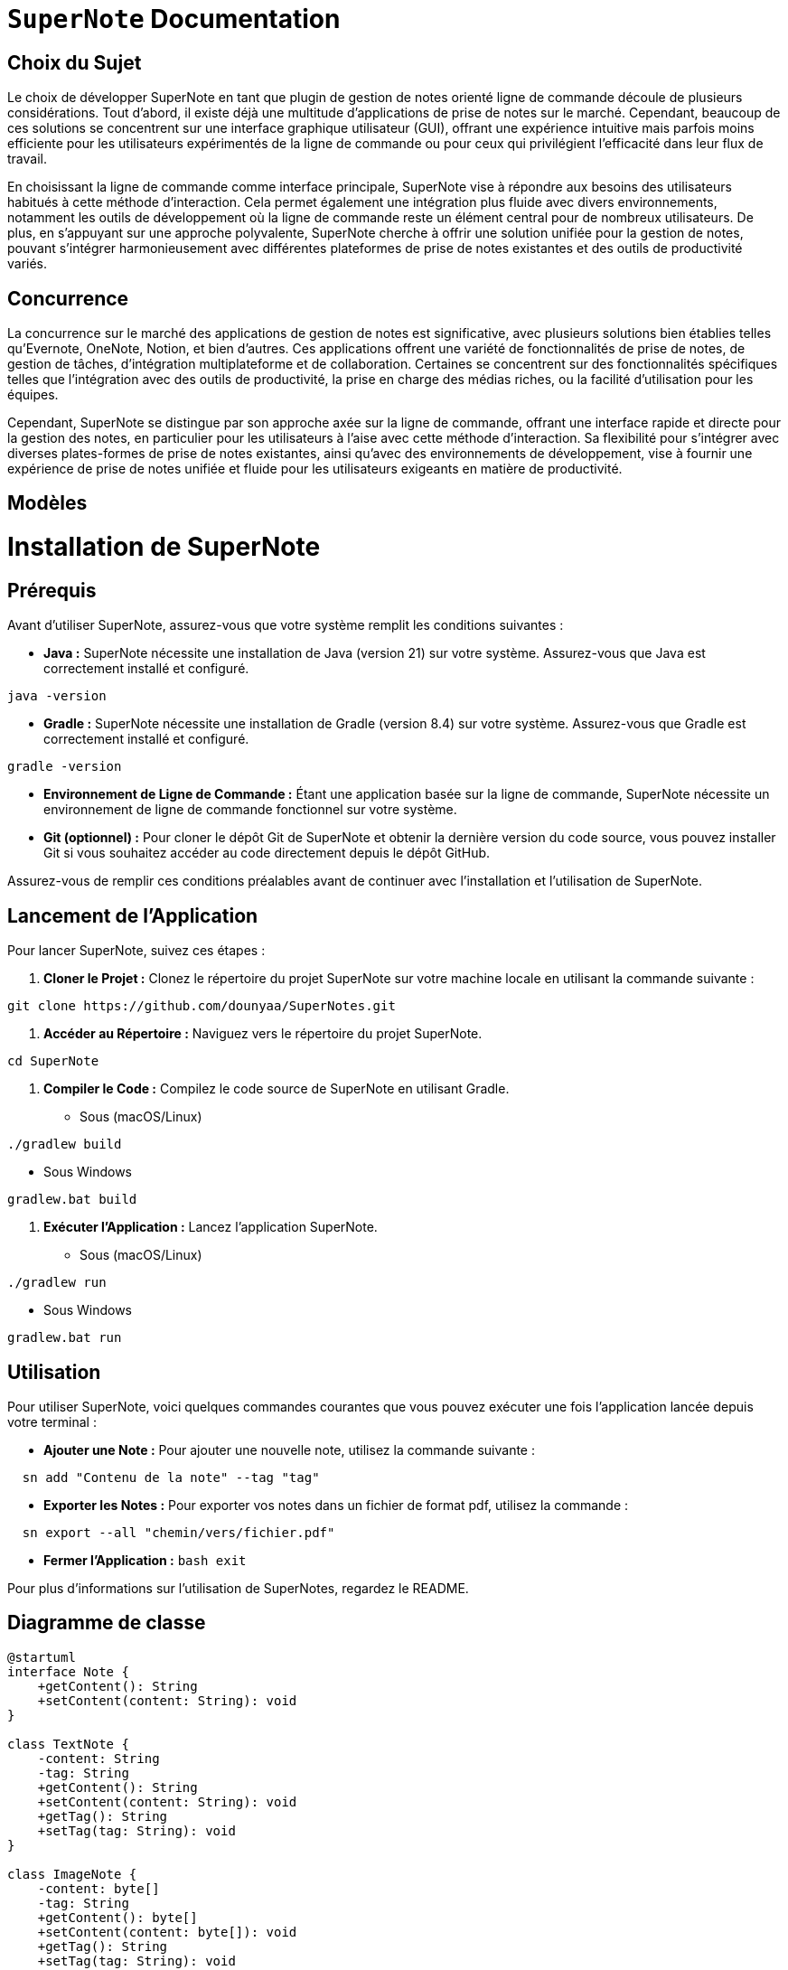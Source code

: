 = ```SuperNote``` Documentation

== Choix du Sujet

Le choix de développer SuperNote en tant que plugin de gestion de notes orienté ligne de commande découle de plusieurs considérations. Tout d'abord, il existe déjà une multitude d'applications de prise de notes sur le marché. Cependant, beaucoup de ces solutions se concentrent sur une interface graphique utilisateur (GUI), offrant une expérience intuitive mais parfois moins efficiente pour les utilisateurs expérimentés de la ligne de commande ou pour ceux qui privilégient l'efficacité dans leur flux de travail.

En choisissant la ligne de commande comme interface principale, SuperNote vise à répondre aux besoins des utilisateurs habitués à cette méthode d'interaction. Cela permet également une intégration plus fluide avec divers environnements, notamment les outils de développement où la ligne de commande reste un élément central pour de nombreux utilisateurs. De plus, en s'appuyant sur une approche polyvalente, SuperNote cherche à offrir une solution unifiée pour la gestion de notes, pouvant s'intégrer harmonieusement avec différentes plateformes de prise de notes existantes et des outils de productivité variés.

== Concurrence

La concurrence sur le marché des applications de gestion de notes est significative, avec plusieurs solutions bien établies telles qu'Evernote, OneNote, Notion, et bien d'autres. Ces applications offrent une variété de fonctionnalités de prise de notes, de gestion de tâches, d'intégration multiplateforme et de collaboration. Certaines se concentrent sur des fonctionnalités spécifiques telles que l'intégration avec des outils de productivité, la prise en charge des médias riches, ou la facilité d'utilisation pour les équipes.

Cependant, SuperNote se distingue par son approche axée sur la ligne de commande, offrant une interface rapide et directe pour la gestion des notes, en particulier pour les utilisateurs à l'aise avec cette méthode d'interaction. Sa flexibilité pour s'intégrer avec diverses plates-formes de prise de notes existantes, ainsi qu'avec des environnements de développement, vise à fournir une expérience de prise de notes unifiée et fluide pour les utilisateurs exigeants en matière de productivité.

== Modèles

= Installation de SuperNote

== Prérequis

Avant d'utiliser SuperNote, assurez-vous que votre système remplit les conditions suivantes :

- **Java :** SuperNote nécessite une installation de Java (version 21) sur votre système. Assurez-vous que Java est correctement installé et configuré.
[source, shell]
----
java -version
----

- **Gradle :** SuperNote nécessite une installation de Gradle (version 8.4) sur votre système. Assurez-vous que Gradle est correctement installé et configuré.
[source, shell]
----
gradle -version
----

- **Environnement de Ligne de Commande :** Étant une application basée sur la ligne de commande, SuperNote nécessite un environnement de ligne de commande fonctionnel sur votre système.

- **Git (optionnel) :** Pour cloner le dépôt Git de SuperNote et obtenir la dernière version du code source, vous pouvez installer Git si vous souhaitez accéder au code directement depuis le dépôt GitHub.

Assurez-vous de remplir ces conditions préalables avant de continuer avec l'installation et l'utilisation de SuperNote.

== Lancement de l'Application

Pour lancer SuperNote, suivez ces étapes :

1. **Cloner le Projet :** Clonez le répertoire du projet SuperNote sur votre machine locale en utilisant la commande suivante :
[source, shell]
----
git clone https://github.com/dounyaa/SuperNotes.git
----

2. **Accéder au Répertoire :** Naviguez vers le répertoire du projet SuperNote.
[source, shell]
----
cd SuperNote
----

3. **Compiler le Code :** Compilez le code source de SuperNote en utilisant Gradle.
- Sous (macOS/Linux)
[source, shell]
----
./gradlew build
----

- Sous Windows
[source, shell]
----
gradlew.bat build
----

3. **Exécuter l'Application :** Lancez l'application SuperNote.
- Sous (macOS/Linux)
[source, shell]
----
./gradlew run
----

- Sous Windows
[source, shell]
----
gradlew.bat run
----

== Utilisation
Pour utiliser SuperNote, voici quelques commandes courantes que vous pouvez exécuter une fois l'application lancée depuis votre terminal :

- **Ajouter une Note :** Pour ajouter une nouvelle note, utilisez la commande suivante :
[source, shell]
----
  sn add "Contenu de la note" --tag "tag"
----

- **Exporter les Notes :** Pour exporter vos notes dans un fichier de format pdf, utilisez la commande :
[source, shell]
----
  sn export --all "chemin/vers/fichier.pdf"
----

- **Fermer l'Application :**
    ```bash
    exit
    ```


Pour plus d'informations sur l'utilisation de SuperNotes, regardez le README.

== Diagramme de classe 

----
@startuml
interface Note {
    +getContent(): String
    +setContent(content: String): void
}

class TextNote {
    -content: String
    -tag: String
    +getContent(): String
    +setContent(content: String): void
    +getTag(): String
    +setTag(tag: String): void
}

class ImageNote {
    -content: byte[]
    -tag: String
    +getContent(): byte[]
    +setContent(content: byte[]): void
    +getTag(): String
    +setTag(tag: String): void
}

interface NoteFactory {
    +createNote(): Note
}

class TextNoteFactory {
    +createNote(): Note
}

class ImageNoteFactory {
    +createNote(): Note
}

interface INoteManager {
    +addNote(Note: note): void
    +deleteByTag(Strin: tag): void
}

class NoteManager implements INoteManager {
    +addNote(Note: note): void
    +deleteByTag(Strin: tag): void
}


interface FileHandler {
    +exportPdfFile(String: filePath): void 
    +exportPdfFileUsingFilter(String: filePath, String: filter): void

}

class FileManager implements FileHandler {
    +exportPdfFile(String: filePath): void 
    +exportPdfFileUsingFilter(String: filePath, String: filter): void
    +exportPdf(String: filePath, List<Note>: result): void

}


class CommandLineInterface {
    +parseCommand(command: String): void
    +displayHelp(): void
}

interface DBManager{
    +createNotesTable(): void
    +ddTextNote(String: content, String: tag): void
    +addImageNote(byte[]: imageBytes, String: tag): void
    +deleteNoteByTag(String: tag): void
    +getAllNotes(): ArrayList<Note> 
    +getAllNotesByTag(String: tag): ArrayList<Note> 
    +getAllNotesLike(String: contentMotif): ArrayList<Note> 
}

class SQLiteDBManager implements DBManager {
    +createNotesTable(): void
    +ddTextNote(String: content, String: tag): void
    +addImageNote(byte[]: imageBytes, String: tag): void
    +deleteNoteByTag(String: tag): void
    +getAllNotes(): ArrayList<Note>
    +getAllNotesByTag(String: tag): ArrayList<Note>
    +getAllNotesLike(String: contentMotif): ArrayList<Note>
    +connect(): void
    +getConnection(): void
    }

interface NotionApiManager{
    +createNotionPage(String: parentPageId, String: propertiesJson): String
    +retrievePageContent(String: pageId): String
    +updatePageProperties(String: pageId, String: propertiesJson): String
    }

class NotionAPI implements NotionApiManager{
    +createNotionPage(String: parentPageId, String: propertiesJson): String
    +retrievePageContent(String: pageId): String
    +updatePageProperties(String: pageId, String: propertiesJson): String
    }

interface NotionManager{
    +extractNewPageId(String newPage): String
    +extractNewPageId(String newPage): String
    +extractPageTitle(String newPage): String
}

class NotionPageManager implements NotionManager{
    +extractNewPageId(String newPage): String
    +extractNewPageId(String newPage): String
    +extractPageTitle(String newPage): String
    }  

Note <|.. TextNote
Note <|.. ImageNote

NoteFactory <|.. TextNoteFactory
NoteFactory <|.. ImageNoteFactory
FileManager ..> DBManager
NoteManager ..> DBManager

NoteFactory ..> Note : creates
NoteManager ..> Note : manages
FileHandler ..> Note : handles
NotionAPI ..> Note : manage
NotionPageManager ..> NotionAPI


CommandLineInterface ..> NoteManager : sendsCommands
CommandLineInterface ..> NotionApiManager : sendsCommands

----